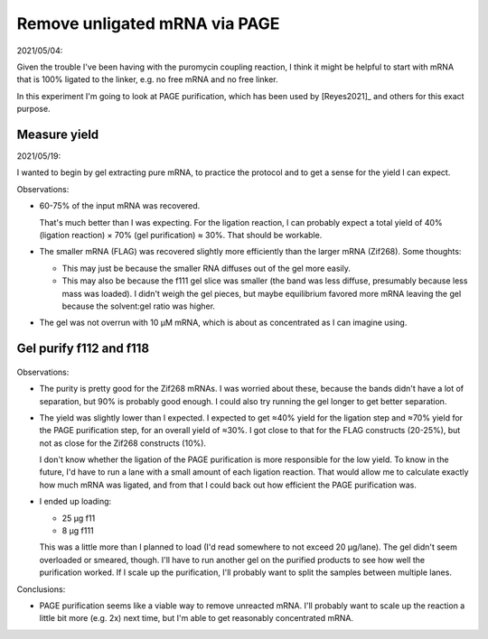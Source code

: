 ******************************
Remove unligated mRNA via PAGE
******************************

2021/05/04:

Given the trouble I've been having with the puromycin coupling reaction, I 
think it might be helpful to start with mRNA that is 100% ligated to the 
linker, e.g. no free mRNA and no free linker.  

In this experiment I'm going to look at PAGE purification, which has been used 
by [Reyes2021]_ and others for this exact purpose.

Measure yield
=============
2021/05/19:

I wanted to begin by gel extracting pure mRNA, to practice the protocol and to 
get a sense for the yield I can expect.

.. protocol:: 20210519_measure_yield.pdf 20210519_measure_yield.txt

.. datatable:: 20210519_measure_yield.xlsx

Observations:

- 60-75% of the input mRNA was recovered.

  That's much better than I was expecting.  For the ligation reaction, I can 
  probably expect a total yield of 40% (ligation reaction) × 70% (gel 
  purification) ≈ 30%.  That should be workable.

- The smaller mRNA (FLAG) was recovered slightly more efficiently than the 
  larger mRNA (Zif268).  Some thoughts:

  - This may just be because the smaller RNA diffuses out of the gel more 
    easily.

  - This may also be because the f111 gel slice was smaller (the band was less 
    diffuse, presumably because less mass was loaded).  I didn't weigh the gel 
    pieces, but maybe equilibrium favored more mRNA leaving the gel because the 
    solvent:gel ratio was higher.

- The gel was not overrun with 10 µM mRNA, which is about as concentrated as I 
  can imagine using.

Gel purify f112 and f118
========================
.. protocol:: 20210526_make.pdf 20210526_make.txt

.. protocol:: 20210527_gel_purify_f112_f118.pdf 20210527_gel_purify_f112_f118.txt

.. figure:: 20210610_gel_purify_f112_f118.svg

.. datatable:: 20210527_gel_purify_f112_f118_yield.xlsx

Observations:

- The purity is pretty good for the Zif268 mRNAs.  I was worried about these, 
  because the bands didn't have a lot of separation, but 90% is probably good 
  enough.  I could also try running the gel longer to get better separation.

- The yield was slightly lower than I expected.  I expected to get ≈40% yield 
  for the ligation step and ≈70% yield for the PAGE purification step, for an 
  overall yield of ≈30%.  I got close to that for the FLAG constructs (20-25%), 
  but not as close for the Zif268 constructs (10%).

  I don't know whether the ligation of the PAGE purification is more 
  responsible for the low yield.  To know in the future, I'd have to run a 
  lane with a small amount of each ligation reaction.  That would allow me to 
  calculate exactly how much mRNA was ligated, and from that I could back out 
  how efficient the PAGE purification was.

- I ended up loading:

  - 25 µg f11
  - 8 µg f111

  This was a little more than I planned to load (I'd read somewhere to not 
  exceed 20 µg/lane).  The gel didn't seem overloaded or smeared, though.   
  I'll have to run another gel on the purified products to see how well the 
  purification worked.  If I scale up the purification, I'll probably want to 
  split the samples between multiple lanes.

Conclusions:

- PAGE purification seems like a viable way to remove unreacted mRNA.  I'll 
  probably want to scale up the reaction a little bit more (e.g. 2x) next time, 
  but I'm able to get reasonably concentrated mRNA.
